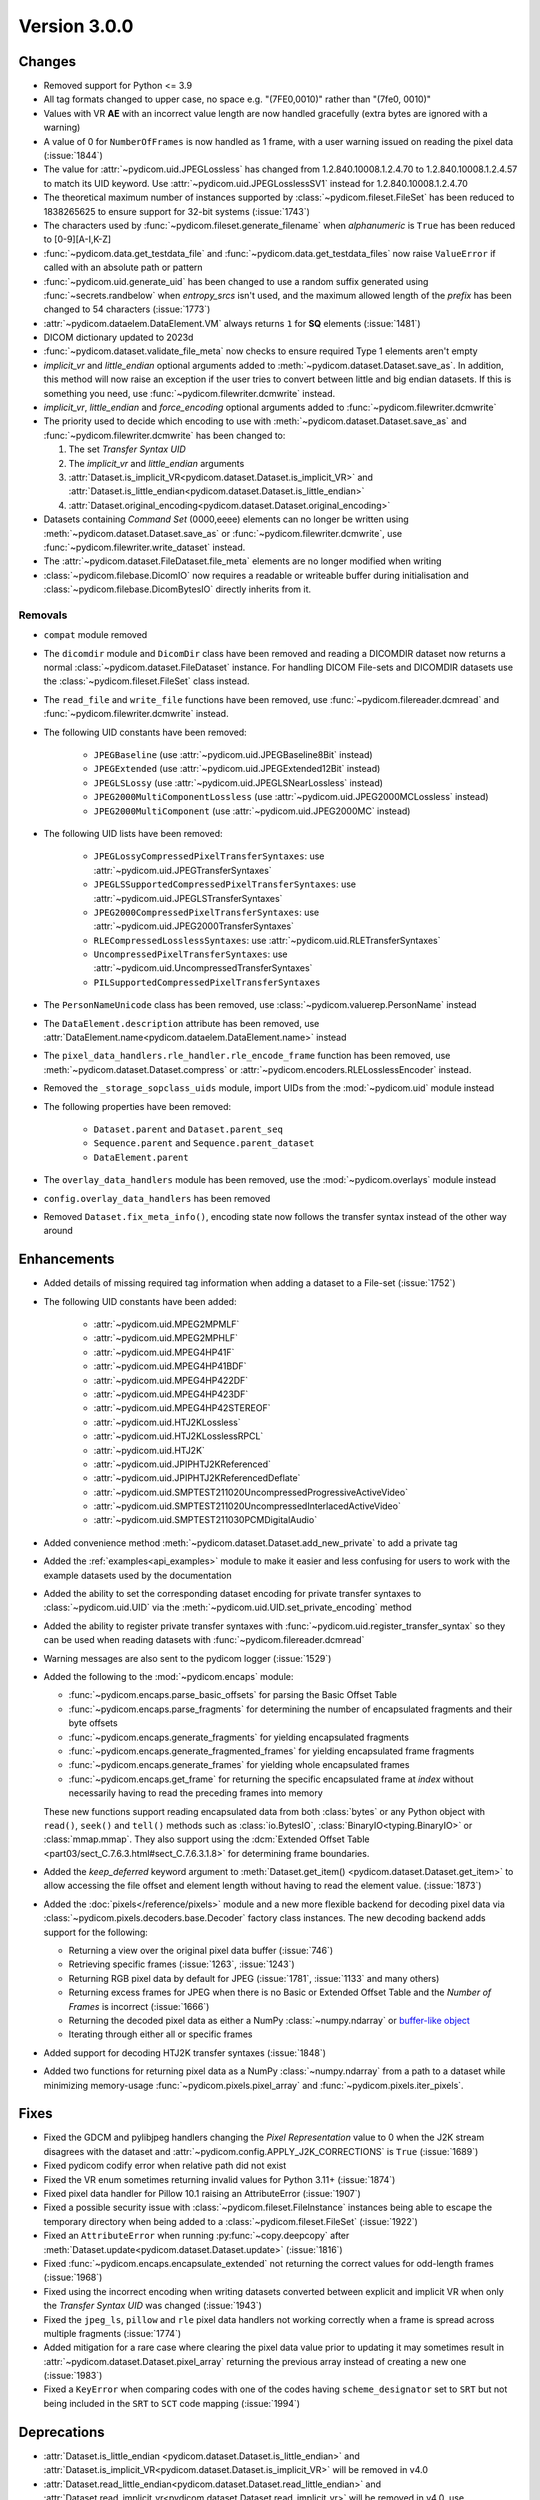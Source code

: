 Version 3.0.0
=================================

Changes
-------
* Removed support for Python <= 3.9
* All tag formats changed to upper case, no space e.g. "(7FE0,0010)" rather than "(7fe0, 0010)"
* Values with VR **AE** with an incorrect value length are now handled
  gracefully (extra bytes are ignored with a warning)
* A value of 0 for ``NumberOfFrames`` is now handled as 1 frame, with a user warning issued
  on reading the pixel data (:issue:`1844`)
* The value for :attr:`~pydicom.uid.JPEGLossless` has changed from
  1.2.840.10008.1.2.4.70 to 1.2.840.10008.1.2.4.57 to match its UID keyword. Use
  :attr:`~pydicom.uid.JPEGLosslessSV1` instead for 1.2.840.10008.1.2.4.70
* The theoretical maximum number of instances supported by
  :class:`~pydicom.fileset.FileSet` has been reduced to 1838265625 to ensure support
  for 32-bit systems (:issue:`1743`)
* The characters used by :func:`~pydicom.fileset.generate_filename` when
  `alphanumeric` is ``True`` has been reduced to [0-9][A-I,K-Z]
* :func:`~pydicom.data.get_testdata_file` and
  :func:`~pydicom.data.get_testdata_files`
  now raise ``ValueError`` if called with an absolute path or pattern
* :func:`~pydicom.uid.generate_uid` has been changed to use a random suffix
  generated using :func:`~secrets.randbelow` when `entropy_srcs` isn't used, and
  the maximum allowed length of the `prefix` has been changed to 54 characters
  (:issue:`1773`)
* :attr:`~pydicom.dataelem.DataElement.VM` always returns ``1`` for **SQ**
  elements (:issue:`1481`)
* DICOM dictionary updated to 2023d
* :func:`~pydicom.dataset.validate_file_meta` now checks to ensure required
  Type 1 elements aren't empty
* `implicit_vr` and `little_endian` optional arguments added to
  :meth:`~pydicom.dataset.Dataset.save_as`. In addition, this method will now
  raise an exception if the user tries to convert between little and big endian
  datasets. If this is something you need, use :func:`~pydicom.filewriter.dcmwrite` instead.
* `implicit_vr`, `little_endian` and `force_encoding` optional arguments
  added to  :func:`~pydicom.filewriter.dcmwrite`
* The priority used to decide which encoding to use with
  :meth:`~pydicom.dataset.Dataset.save_as` and
  :func:`~pydicom.filewriter.dcmwrite` has been changed to:

  1. The set *Transfer Syntax UID*
  2. The `implicit_vr` and `little_endian` arguments
  3. :attr:`Dataset.is_implicit_VR<pydicom.dataset.Dataset.is_implicit_VR>` and
     :attr:`Dataset.is_little_endian<pydicom.dataset.Dataset.is_little_endian>`
  4. :attr:`Dataset.original_encoding<pydicom.dataset.Dataset.original_encoding>`
* Datasets containing *Command Set* (0000,eeee) elements can no longer be written using
  :meth:`~pydicom.dataset.Dataset.save_as` or :func:`~pydicom.filewriter.dcmwrite`,
  use :func:`~pydicom.filewriter.write_dataset` instead.
* The :attr:`~pydicom.dataset.FileDataset.file_meta` elements are no longer
  modified when writing
* :class:`~pydicom.filebase.DicomIO` now requires a readable or writeable buffer
  during initialisation and :class:`~pydicom.filebase.DicomBytesIO` directly
  inherits from it.

Removals
~~~~~~~~
* ``compat`` module removed
* The ``dicomdir`` module and ``DicomDir`` class have been removed and reading a
  DICOMDIR dataset now returns a normal :class:`~pydicom.dataset.FileDataset` instance.
  For handling DICOM File-sets and DICOMDIR datasets use the
  :class:`~pydicom.fileset.FileSet` class instead.
* The ``read_file`` and ``write_file`` functions have been removed, use
  :func:`~pydicom.filereader.dcmread` and :func:`~pydicom.filewriter.dcmwrite`
  instead.
* The following UID constants have been removed:

    * ``JPEGBaseline`` (use :attr:`~pydicom.uid.JPEGBaseline8Bit` instead)
    * ``JPEGExtended`` (use :attr:`~pydicom.uid.JPEGExtended12Bit` instead)
    * ``JPEGLSLossy`` (use :attr:`~pydicom.uid.JPEGLSNearLossless` instead)
    * ``JPEG2000MultiComponentLossless`` (use
      :attr:`~pydicom.uid.JPEG2000MCLossless` instead)
    * ``JPEG2000MultiComponent`` (use :attr:`~pydicom.uid.JPEG2000MC` instead)
* The following UID lists have been removed:

    * ``JPEGLossyCompressedPixelTransferSyntaxes``: use
      :attr:`~pydicom.uid.JPEGTransferSyntaxes`
    * ``JPEGLSSupportedCompressedPixelTransferSyntaxes``: use
      :attr:`~pydicom.uid.JPEGLSTransferSyntaxes`
    * ``JPEG2000CompressedPixelTransferSyntaxes``: use
      :attr:`~pydicom.uid.JPEG2000TransferSyntaxes`
    * ``RLECompressedLosslessSyntaxes``: use
      :attr:`~pydicom.uid.RLETransferSyntaxes`
    * ``UncompressedPixelTransferSyntaxes``: use
      :attr:`~pydicom.uid.UncompressedTransferSyntaxes`
    * ``PILSupportedCompressedPixelTransferSyntaxes``
* The ``PersonNameUnicode`` class has been removed, use
  :class:`~pydicom.valuerep.PersonName` instead
* The ``DataElement.description`` attribute has been removed, use
  :attr:`DataElement.name<pydicom.dataelem.DataElement.name>` instead
* The ``pixel_data_handlers.rle_handler.rle_encode_frame`` function has been
  removed, use :meth:`~pydicom.dataset.Dataset.compress` or
  :attr:`~pydicom.encoders.RLELosslessEncoder` instead.
* Removed the ``_storage_sopclass_uids`` module, import UIDs from the
  :mod:`~pydicom.uid` module instead
* The following properties have been removed:

    * ``Dataset.parent`` and ``Dataset.parent_seq``
    * ``Sequence.parent`` and ``Sequence.parent_dataset``
    * ``DataElement.parent``
* The ``overlay_data_handlers`` module has been removed, use the :mod:`~pydicom.overlays`
  module instead
* ``config.overlay_data_handlers`` has been removed
* Removed ``Dataset.fix_meta_info()``, encoding state now follows the transfer syntax
  instead of the other way around


Enhancements
------------
* Added details of missing required tag information when adding a dataset to a
  File-set (:issue:`1752`)
* The following UID constants have been added:

    * :attr:`~pydicom.uid.MPEG2MPMLF`
    * :attr:`~pydicom.uid.MPEG2MPHLF`
    * :attr:`~pydicom.uid.MPEG4HP41F`
    * :attr:`~pydicom.uid.MPEG4HP41BDF`
    * :attr:`~pydicom.uid.MPEG4HP422DF`
    * :attr:`~pydicom.uid.MPEG4HP423DF`
    * :attr:`~pydicom.uid.MPEG4HP42STEREOF`
    * :attr:`~pydicom.uid.HTJ2KLossless`
    * :attr:`~pydicom.uid.HTJ2KLosslessRPCL`
    * :attr:`~pydicom.uid.HTJ2K`
    * :attr:`~pydicom.uid.JPIPHTJ2KReferenced`
    * :attr:`~pydicom.uid.JPIPHTJ2KReferencedDeflate`
    * :attr:`~pydicom.uid.SMPTEST211020UncompressedProgressiveActiveVideo`
    * :attr:`~pydicom.uid.SMPTEST211020UncompressedInterlacedActiveVideo`
    * :attr:`~pydicom.uid.SMPTEST211030PCMDigitalAudio`
* Added convenience method :meth:`~pydicom.dataset.Dataset.add_new_private` to add a private tag
* Added the :ref:`examples<api_examples>` module to make it easier and less
  confusing for users to work with the example datasets used by the documentation
* Added the ability to set the corresponding dataset encoding for private transfer
  syntaxes to :class:`~pydicom.uid.UID` via the :meth:`~pydicom.uid.UID.set_private_encoding`
  method
* Added the ability to register private transfer syntaxes with
  :func:`~pydicom.uid.register_transfer_syntax` so they can be used when reading
  datasets with :func:`~pydicom.filereader.dcmread`
* Warning messages are also sent to the pydicom logger (:issue:`1529`)
* Added the following to the :mod:`~pydicom.encaps` module:

  * :func:`~pydicom.encaps.parse_basic_offsets` for parsing the Basic Offset Table
  * :func:`~pydicom.encaps.parse_fragments` for determining the number of encapsulated
    fragments and their byte offsets
  * :func:`~pydicom.encaps.generate_fragments` for yielding encapsulated fragments
  * :func:`~pydicom.encaps.generate_fragmented_frames` for yielding encapsulated frame
    fragments
  * :func:`~pydicom.encaps.generate_frames` for yielding whole encapsulated frames
  * :func:`~pydicom.encaps.get_frame` for returning the specific encapsulated frame at `index`
    without necessarily having to read the preceding frames into memory

  These new functions support reading encapsulated data from both :class:`bytes`
  or any Python object with ``read()``, ``seek()`` and ``tell()`` methods such
  as :class:`io.BytesIO`, :class:`BinaryIO<typing.BinaryIO>` or :class:`mmap.mmap`.
  They also support using the :dcm:`Extended Offset Table
  <part03/sect_C.7.6.3.html#sect_C.7.6.3.1.8>` for determining frame boundaries.
* Added the `keep_deferred` keyword argument to :meth:`Dataset.get_item()
  <pydicom.dataset.Dataset.get_item>` to allow accessing the file offset and
  element length without having to read the element value. (:issue:`1873`)
* Added the :doc:`pixels</reference/pixels>` module and a new more flexible backend for
  decoding pixel data via :class:`~pydicom.pixels.decoders.base.Decoder` factory class
  instances. The new decoding backend adds support for the following:

  * Returning a view over the original pixel data buffer (:issue:`746`)
  * Retrieving specific frames (:issue:`1263`, :issue:`1243`)
  * Returning RGB pixel data by default for JPEG (:issue:`1781`, :issue:`1133`
    and many others)
  * Returning excess frames for JPEG when there is no Basic or Extended Offset
    Table and the *Number of Frames* is incorrect (:issue:`1666`)
  * Returning the decoded pixel data as either a NumPy :class:`~numpy.ndarray` or
    `buffer-like object <https://docs.python.org/3/c-api/buffer.html#bufferobjects>`_
  * Iterating through either all or specific frames

* Added support for decoding HTJ2K transfer syntaxes (:issue:`1848`)
* Added two functions for returning pixel data as a NumPy :class:`~numpy.ndarray`
  from a path to a dataset while minimizing memory-usage :func:`~pydicom.pixels.pixel_array`
  and :func:`~pydicom.pixels.iter_pixels`.


Fixes
-----
* Fixed the GDCM and pylibjpeg handlers changing the *Pixel Representation* value to 0
  when the J2K stream disagrees with the dataset and
  :attr:`~pydicom.config.APPLY_J2K_CORRECTIONS` is ``True`` (:issue:`1689`)
* Fixed pydicom codify error when relative path did not exist
* Fixed the VR enum sometimes returning invalid values for Python 3.11+ (:issue:`1874`)
* Fixed pixel data handler for Pillow 10.1 raising an AttributeError (:issue:`1907`)
* Fixed a possible security issue with :class:`~pydicom.fileset.FileInstance` instances
  being able to escape the temporary directory when being added to a
  :class:`~pydicom.fileset.FileSet` (:issue:`1922`)
* Fixed an ``AttributeError`` when running :py:func:`~copy.deepcopy` after
  :meth:`Dataset.update<pydicom.dataset.Dataset.update>` (:issue:`1816`)
* Fixed :func:`~pydicom.encaps.encapsulate_extended` not returning the correct
  values for odd-length frames (:issue:`1968`)
* Fixed using the incorrect encoding when writing datasets converted between
  explicit and implicit VR when only the *Transfer Syntax UID* was changed (:issue:`1943`)
* Fixed the ``jpeg_ls``, ``pillow`` and ``rle`` pixel data handlers not working
  correctly when a frame is spread across multiple fragments (:issue:`1774`)
* Added mitigation for a rare case where clearing the pixel data value prior
  to updating it may sometimes result in :attr:`~pydicom.dataset.Dataset.pixel_array`
  returning the previous array instead of creating a new one (:issue:`1983`)
* Fixed a ``KeyError`` when comparing codes with one of the codes having
  ``scheme_designator`` set to ``SRT`` but not being included in the ``SRT``
  to ``SCT`` code mapping (:issue:`1994`)


Deprecations
------------
* :attr:`Dataset.is_little_endian <pydicom.dataset.Dataset.is_little_endian>` and
  :attr:`Dataset.is_implicit_VR<pydicom.dataset.Dataset.is_implicit_VR>` will be removed in v4.0
* :attr:`Dataset.read_little_endian<pydicom.dataset.Dataset.read_little_endian>` and
  :attr:`Dataset.read_implicit_vr<pydicom.dataset.Dataset.read_implicit_vr>` will be removed in v4.0,
  use :attr:`Dataset.original_encoding<pydicom.dataset.Dataset.original_encoding>` instead
* :attr:`Dataset.read_encoding<pydicom.dataset.Dataset.read_encoding>` will be removed in v4.0,
  use :attr:`Dataset.original_character_set<pydicom.dataset.Dataset.original_character_set>` instead
* The `write_like_original` optional argument to
  :meth:`Dataset.save_as<pydicom.dataset.Dataset.save_as>` and
  :func:`~pydicom.filewriter.dcmwrite` will be removed in v4.0, use
  `enforce_file_format` instead
* The following :mod:`~pydicom.encaps` module functions will be removed in v4.0:

  * :func:`~pydicom.encaps.get_frame_offsets`, use :func:`~pydicom.encaps.parse_basic_offsets`
    instead
  * :func:`~pydicom.encaps.generate_pixel_data_fragment`, use :func:`~pydicom.encaps.generate_fragments`
    instead
  * :func:`~pydicom.encaps.generate_pixel_data_frame`, use :func:`~pydicom.encaps.generate_fragmented_frames`
    instead
  * :func:`~pydicom.encaps.generate_pixel_data`, use :func:`~pydicom.encaps.generate_frames`
    instead
  * :func:`~pydicom.encaps.decode_data_sequence`, use :func:`~pydicom.encaps.generate_fragments`
    instead
  * :func:`~pydicom.encaps.defragment_data`, use :func:`~pydicom.encaps.generate_frames`
    instead
  * :func:`~pydicom.encaps.read_item`, use :func:`~pydicom.encaps.generate_fragments`
    instead


Pydicom Internals
-----------------
* Repository folder structure refactored
* Renamed top level ``source`` folder to ``util``
* New CI tools - `dependabot`, and `pre-commit` using black and ruff
* Added a script to hotfix the documentation search function (:issue:`1965`)
